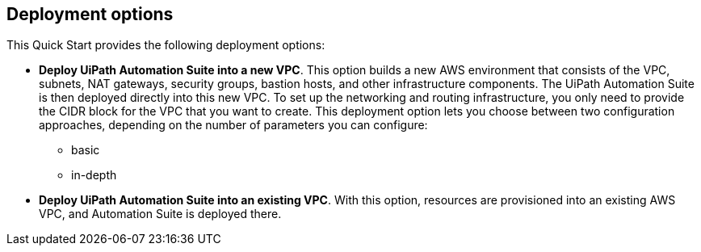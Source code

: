 == Deployment options

This Quick Start provides the following deployment options:

* *Deploy UiPath Automation Suite into a new VPC*. This option builds a new AWS environment that consists of the VPC, subnets, NAT gateways, security groups, bastion hosts, and other infrastructure components. The UiPath Automation Suite is then deployed directly into this new VPC. To set up the networking and routing infrastructure, you only need to provide the CIDR block for the VPC that you want to create. This deployment option lets you choose between two configuration approaches, depending on the number of parameters you can configure:
 ** basic
 ** in-depth
* *Deploy UiPath Automation Suite into an existing VPC*. With this option, resources are provisioned into an existing AWS VPC, and Automation Suite is deployed there.
